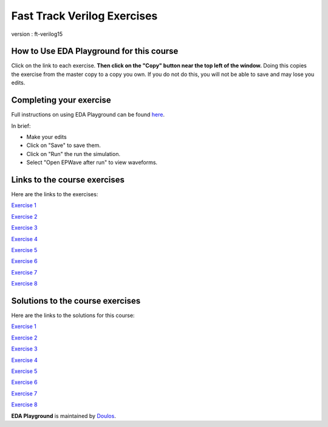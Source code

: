 ############################
Fast Track Verilog Exercises
############################

version : ft-verilog15

*****************************************
How to Use EDA Playground for this course
*****************************************

Click on the link to each exercise. **Then click on the "Copy" button near the top left of the window.** Doing this copies the exercise from the master copy to a copy you own. If you do not do this, you will not be able to save and may lose you edits. 


************************
Completing your exercise
************************

Full instructions on using EDA Playground can be found `here <http://eda-playground.readthedocs.org/en/latest/>`_.

In brief:

* Make your edits

* Click on "Save" to save them.

* Click on "Run" the run the simulation.

* Select "Open EPWave after run" to view waveforms.


*****************************
Links to the course exercises
*****************************

Here are the links to the exercises:

`Exercise 1 <https://www.edaplayground.com/x/39dg>`_
                          
`Exercise 2 <https://www.edaplayground.com/x/5y_3>`_
             
`Exercise 3 <https://www.edaplayground.com/x/3wtd>`_
             
`Exercise 4 <https://www.edaplayground.com/x/5ZDn>`_
             
`Exercise 5 <https://www.edaplayground.com/x/67_B>`_
             
`Exercise 6 <https://www.edaplayground.com/x/2vQJ>`_
             
`Exercise 7 <https://www.edaplayground.com/x/3TBg>`_
             
`Exercise 8 <https://www.edaplayground.com/x/2yUj>`_


*********************************
Solutions to the course exercises
*********************************

Here are the links to the solutions for this course:

`Exercise 1 <https://www.edaplayground.com/x/2KYU>`_
             
`Exercise 2 <https://www.edaplayground.com/x/2sKs>`_

`Exercise 3 <https://www.edaplayground.com/x/2W_y>`_
             
`Exercise 4 <https://www.edaplayground.com/x/5nki>`_
             
`Exercise 5 <https://www.edaplayground.com/x/b2p>`_
             
`Exercise 6 <https://www.edaplayground.com/x/4Hvj>`_
             
`Exercise 7 <https://www.edaplayground.com/x/6D2B>`_
             
`Exercise 8 <https://www.edaplayground.com/x/3GSQ>`_
           

**EDA Playground** is maintained by `Doulos <http://www.doulos.com>`_.
